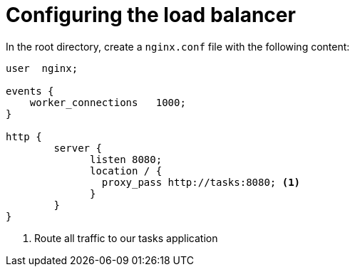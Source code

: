 ifdef::context[:parent-context: {context}]
[id="configuring-the-load-balancer_{context}"]
= Configuring the load balancer
:context: configuring-the-load-balancer

In the root directory, create a `nginx.conf` file with the following content:

[source,conf]
----
user  nginx;

events {
    worker_connections   1000;
}

http {
        server {
              listen 8080;
              location / {
                proxy_pass http://tasks:8080; <1>
              }
        }
}
----

[arabic]
. Route all traffic to our tasks application


ifdef::parent-context[:context: {parent-context}]
ifndef::parent-context[:!context:]